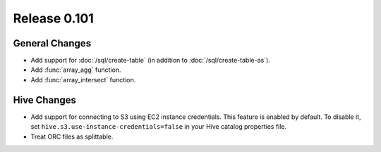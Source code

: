 =============
Release 0.101
=============

General Changes
---------------

* Add support for :doc:`/sql/create-table` (in addition to :doc:`/sql/create-table-as`).
* Add :func:`array_agg` function.
* Add :func:`array_intersect` function.

Hive Changes
------------

* Add support for connecting to S3 using EC2 instance credentials.
  This feature is enabled by default. To disable it, set
  ``hive.s3.use-instance-credentials=false`` in your Hive catalog properties file.
* Treat ORC files as splittable.

